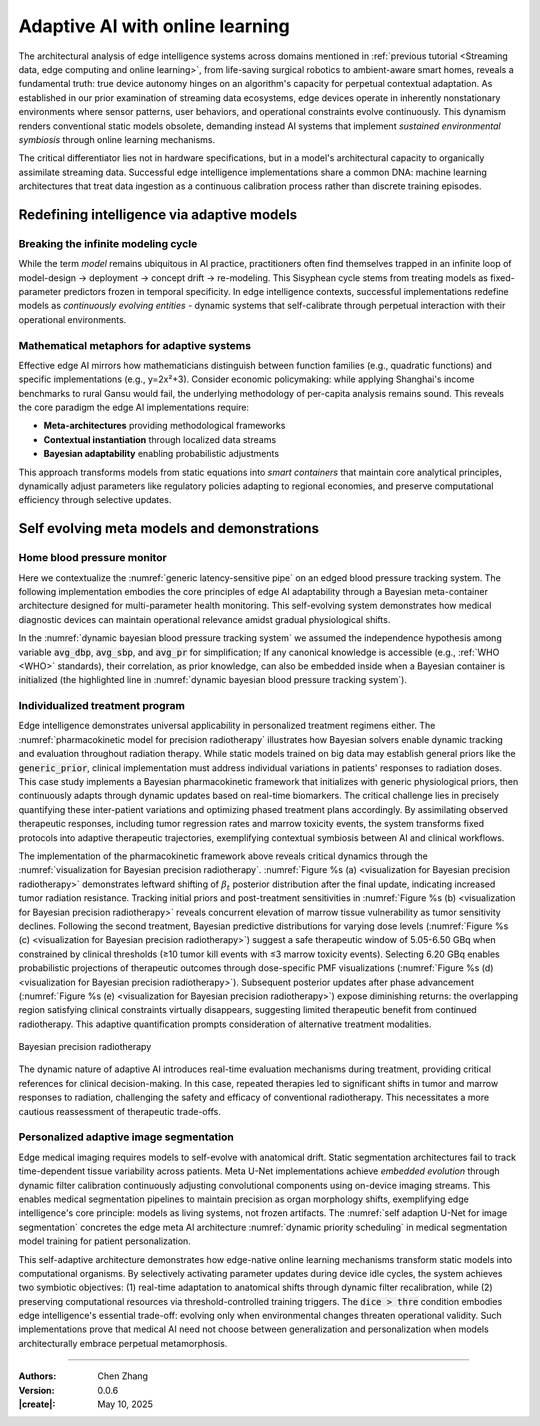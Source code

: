 _`Adaptive AI with online learning`
===================================

The architectural analysis of edge intelligence systems across domains mentioned in
:ref:`previous tutorial <Streaming data, edge computing and online learning>`, from life-saving surgical
robotics to ambient-aware smart homes, reveals a fundamental truth: true device autonomy hinges on an
algorithm's capacity for perpetual contextual adaptation. As established in our prior examination of streaming
data ecosystems, edge devices operate in inherently nonstationary environments where sensor patterns, user
behaviors, and operational constraints evolve continuously. This dynamism renders conventional static models
obsolete, demanding instead AI systems that implement *sustained environmental symbiosis* through online
learning mechanisms.

The critical differentiator lies not in hardware specifications, but in a model's architectural capacity to
organically assimilate streaming data. Successful edge intelligence implementations share a common DNA: machine
learning architectures that treat data ingestion as a continuous calibration process rather than discrete
training episodes.

_`Redefining intelligence via adaptive models`
----------------------------------------------

_`Breaking the infinite modeling cycle`
~~~~~~~~~~~~~~~~~~~~~~~~~~~~~~~~~~~~~~~

While the term *model* remains ubiquitous in AI practice, practitioners often find themselves trapped in an
infinite loop of model-design → deployment → concept drift → re-modeling. This Sisyphean cycle stems from
treating models as fixed-parameter predictors frozen in temporal specificity. In edge intelligence contexts,
successful implementations redefine models as *continuously evolving entities* - dynamic systems that
self-calibrate through perpetual interaction with their operational environments.

_`Mathematical metaphors for adaptive systems`
~~~~~~~~~~~~~~~~~~~~~~~~~~~~~~~~~~~~~~~~~~~~~~

Effective edge AI mirrors how mathematicians distinguish between function families (e.g., quadratic functions)
and specific implementations (e.g., y=2x²+3). Consider economic policymaking: while applying Shanghai's
income benchmarks to rural Gansu would fail, the underlying methodology of per-capita analysis remains sound.
This reveals the core paradigm the edge AI implementations require:

- **Meta-architectures** providing methodological frameworks

- **Contextual instantiation** through localized data streams

- **Bayesian adaptability** enabling probabilistic adjustments

This approach transforms models from static equations into *smart containers* that maintain core analytical
principles, dynamically adjust parameters like regulatory policies adapting to regional economies, and preserve
computational efficiency through selective updates.

_`Self evolving meta models and demonstrations`
-----------------------------------------------

_`Home blood pressure monitor`
~~~~~~~~~~~~~~~~~~~~~~~~~~~~~~

Here we contextualize the :numref:`generic latency-sensitive pipe` on an edged blood pressure tracking system.
The following implementation embodies the core principles of edge AI adaptability through a Bayesian meta-container
architecture designed for multi-parameter health monitoring. This self-evolving system demonstrates how medical
diagnostic devices can maintain operational relevance amidst gradual physiological shifts.

.. code-block:: python
   :caption: dynamic bayesian blood pressure tracking system
   :name: dynamic bayesian blood pressure tracking system
   :emphasize-lines: 9

   from info.me import bayes as bys
   from scipy import stats as st
   from queue import Queue
   import numpy as np

   avg_dbp, avg_sbp, avg_pr = 73, 109, 87
   avg_mean = np.array([avg_dbp, avg_sbp, avg_pr])
   init_dis = st.multivariate_normal(avg_mean, np.eye(len(avg_mean)))
   meta, container = bys.gaussian(kernel=init_dis), Queue()
   shift_dis = st.multivariate_normal(avg_mean + np.array([-5, 4, 5]), np.eye(len(avg_mean)))  # data shift simulator
   _ = [container.put(shift_dis.rvs(30)) for _ in range(10)]

   while not container.empty():
       meta.update_posterior(posterior=container.get())

   print(meta.conjugate.mean)
   # [ 67.81901927 112.61276238  91.71077485], may vary

In the :numref:`dynamic bayesian blood pressure tracking system` we assumed the independence hypothesis among variable
:code:`avg_dbp`, :code:`avg_sbp`, and :code:`avg_pr` for simplification; If any canonical knowledge is accessible
(e.g., :ref:`WHO <WHO>` standards), their correlation, as prior knowledge, can also be embedded inside when a Bayesian
container is initialized (the highlighted line in :numref:`dynamic bayesian blood pressure tracking system`).

_`Individualized treatment program`
~~~~~~~~~~~~~~~~~~~~~~~~~~~~~~~~~~~

Edge intelligence demonstrates universal applicability in personalized treatment regimens either. The
:numref:`pharmacokinetic model for precision radiotherapy` illustrates how Bayesian solvers enable dynamic tracking
and evaluation throughout radiation therapy. While static models trained on big data may establish general priors
like the :code:`generic_prior`, clinical implementation must address individual variations in patients' responses to
radiation doses. This case study implements a Bayesian pharmacokinetic framework that initializes with generic
physiological priors, then continuously adapts through dynamic updates based on real-time biomarkers. The critical
challenge lies in precisely quantifying these inter-patient variations and optimizing phased treatment plans
accordingly. By assimilating observed therapeutic responses, including tumor regression rates and marrow toxicity
events, the system transforms fixed protocols into adaptive therapeutic trajectories, exemplifying contextual
symbiosis between AI and clinical workflows.

.. code-block:: python
   :caption: pharmacokinetic model for precision radiotherapy
   :name: pharmacokinetic model for precision radiotherapy

   from scipy import stats as st
   from info.me import bayes as bys


   generic_prior = {'k_tumor': 0.05, 'k_marrow': 0.02,
                    'beta_t': st.gamma(2.00, 2.00), 'beta_m': st.gamma(1.50, 3.33)}
   bys_tumor = bys.poisson(kernel=st.poisson(1.0), prior=generic_prior['beta_t'])
   bys_toxicity = bys.poisson(kernel=st.poisson(1.0), prior=generic_prior['beta_m'])
   beta_est = (lambda obs, dose, eff: round(obs / (dose * eff)))
   patient = [(3.7, 15, 2), (5.0, 25, 5), (6.2, 4, 18), ]  # 3 times radiotherapy, [dose, tumor_kill, marrow_kill]

   for dose_gbq, tumor_event, tox_event in patient:
       bys_tumor.update_posterior(posterior=np.array([beta_est(tumor_event, dose_gbq, generic_prior['k_tumor']), ]))
       bys_toxicity.update_posterior(posterior=np.array([beta_est(tox_event, dose_gbq, generic_prior['k_marrow']), ]))
       ...  # visualization code for updated distributions here

The implementation of the pharmacokinetic framework above reveals critical dynamics through the
:numref:`visualization for Bayesian precision radiotherapy`.
:numref:`Figure %s (a) <visualization for Bayesian precision radiotherapy>` demonstrates leftward shifting of
:math:`\beta_t` posterior distribution after the final update, indicating increased tumor radiation resistance.
Tracking initial priors and post-treatment sensitivities in
:numref:`Figure %s (b) <visualization for Bayesian precision radiotherapy>` reveals concurrent elevation of marrow
tissue vulnerability as tumor sensitivity declines. Following the second treatment, Bayesian predictive distributions
for varying dose levels (:numref:`Figure %s (c) <visualization for Bayesian precision radiotherapy>`) suggest a safe
therapeutic window of 5.05-6.50 GBq when constrained by clinical thresholds (≥10 tumor kill events with ≤3 marrow
toxicity events). Selecting 6.20 GBq enables probabilistic projections of therapeutic outcomes through dose-specific
PMF visualizations (:numref:`Figure %s (d) <visualization for Bayesian precision radiotherapy>`). Subsequent posterior
updates after phase advancement (:numref:`Figure %s (e) <visualization for Bayesian precision radiotherapy>`) expose
diminishing returns: the overlapping region satisfying clinical constraints virtually disappears, suggesting limited
therapeutic benefit from continued radiotherapy. This adaptive quantification prompts consideration of alternative
treatment modalities.

.. figure:: ../images/precision_radiotherapy.jpg
   :name: visualization for Bayesian precision radiotherapy
   :width: 750
   :align: center

   Bayesian precision radiotherapy

The dynamic nature of adaptive AI introduces real-time evaluation mechanisms during treatment, providing critical
references for clinical decision-making. In this case, repeated therapies led to significant shifts in tumor and
marrow responses to radiation, challenging the safety and efficacy of conventional radiotherapy. This necessitates
a more cautious reassessment of therapeutic trade-offs.

_`Personalized adaptive image segmentation`
~~~~~~~~~~~~~~~~~~~~~~~~~~~~~~~~~~~~~~~~~~~

Edge medical imaging requires models to self-evolve with anatomical drift. Static segmentation architectures fail to
track time-dependent tissue variability across patients. Meta U-Net implementations achieve *embedded evolution*
through dynamic filter calibration continuously adjusting convolutional components using on-device imaging streams.
This enables medical segmentation pipelines to maintain precision as organ morphology shifts, exemplifying edge
intelligence's core principle: models as living systems, not frozen artifacts. The
:numref:`self adaption U-Net for image segmentation` concretes the edge meta AI architecture
:numref:`dynamic priority scheduling` in medical segmentation model training for patient personalization.

.. code-block:: python
   :caption: self adaption U-Net for image segmentation
   :name: self adaption U-Net for image segmentation

   from info.net import unet
   import os


   patient_imgs, patient_segs = ..., ...  # list[img_or_seg_path], pairwise
   model = unet(mirror_channels=[8, 16, 32], in_dimension=3) if not os.path.exists(_m := 'patient_seg') else load(_m)
   while True:

       ...  # some AI-assistant application here

       if device.in_idle():
           with model.infer_session() as md:
               dice = md.score(train=(img_loader(_) for _ in patient_imgs),
                               target=(img_loader(_) for _ in patient_segs))
           if dice > thre:
               with model.train_session() as md:
                   md.solve(train=(img_loader(_) for _ in patient_imgs),
                            target=(img_loader(_) for _ in patient_segs),
                            stop_conditions={'loss': thre})

This self-adaptive architecture demonstrates how edge-native online learning mechanisms transform static models into
computational organisms. By selectively activating parameter updates during device idle cycles, the system achieves
two symbiotic objectives: (1) real-time adaptation to anatomical shifts through dynamic filter recalibration, while
(2) preserving computational resources via threshold-controlled training triggers. The :code:`dice > thre` condition
embodies edge intelligence's essential trade-off: evolving only when environmental changes threaten operational
validity. Such implementations prove that medical AI need not choose between generalization and personalization when
models architecturally embrace perpetual metamorphosis.

----

:Authors: Chen Zhang
:Version: 0.0.6
:|create|: May 10, 2025